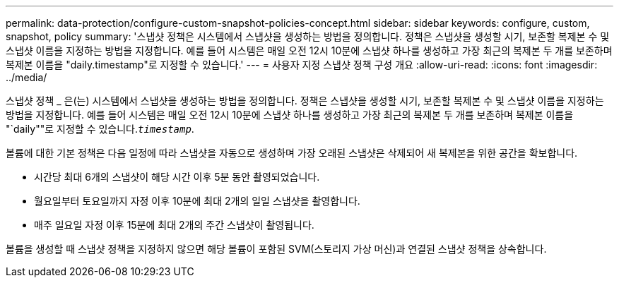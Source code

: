 ---
permalink: data-protection/configure-custom-snapshot-policies-concept.html 
sidebar: sidebar 
keywords: configure, custom, snapshot, policy 
summary: '스냅샷 정책은 시스템에서 스냅샷을 생성하는 방법을 정의합니다. 정책은 스냅샷을 생성할 시기, 보존할 복제본 수 및 스냅샷 이름을 지정하는 방법을 지정합니다. 예를 들어 시스템은 매일 오전 12시 10분에 스냅샷 하나를 생성하고 가장 최근의 복제본 두 개를 보존하며 복제본 이름을 "daily.timestamp"로 지정할 수 있습니다.' 
---
= 사용자 지정 스냅샷 정책 구성 개요
:allow-uri-read: 
:icons: font
:imagesdir: ../media/


[role="lead"]
스냅샷 정책 _ 은(는) 시스템에서 스냅샷을 생성하는 방법을 정의합니다. 정책은 스냅샷을 생성할 시기, 보존할 복제본 수 및 스냅샷 이름을 지정하는 방법을 지정합니다. 예를 들어 시스템은 매일 오전 12시 10분에 스냅샷 하나를 생성하고 가장 최근의 복제본 두 개를 보존하며 복제본 이름을 "`daily""로 지정할 수 있습니다.`_timestamp_`.

볼륨에 대한 기본 정책은 다음 일정에 따라 스냅샷을 자동으로 생성하며 가장 오래된 스냅샷은 삭제되어 새 복제본을 위한 공간을 확보합니다.

* 시간당 최대 6개의 스냅샷이 해당 시간 이후 5분 동안 촬영되었습니다.
* 월요일부터 토요일까지 자정 이후 10분에 최대 2개의 일일 스냅샷을 촬영합니다.
* 매주 일요일 자정 이후 15분에 최대 2개의 주간 스냅샷이 촬영됩니다.


볼륨을 생성할 때 스냅샷 정책을 지정하지 않으면 해당 볼륨이 포함된 SVM(스토리지 가상 머신)과 연결된 스냅샷 정책을 상속합니다.

